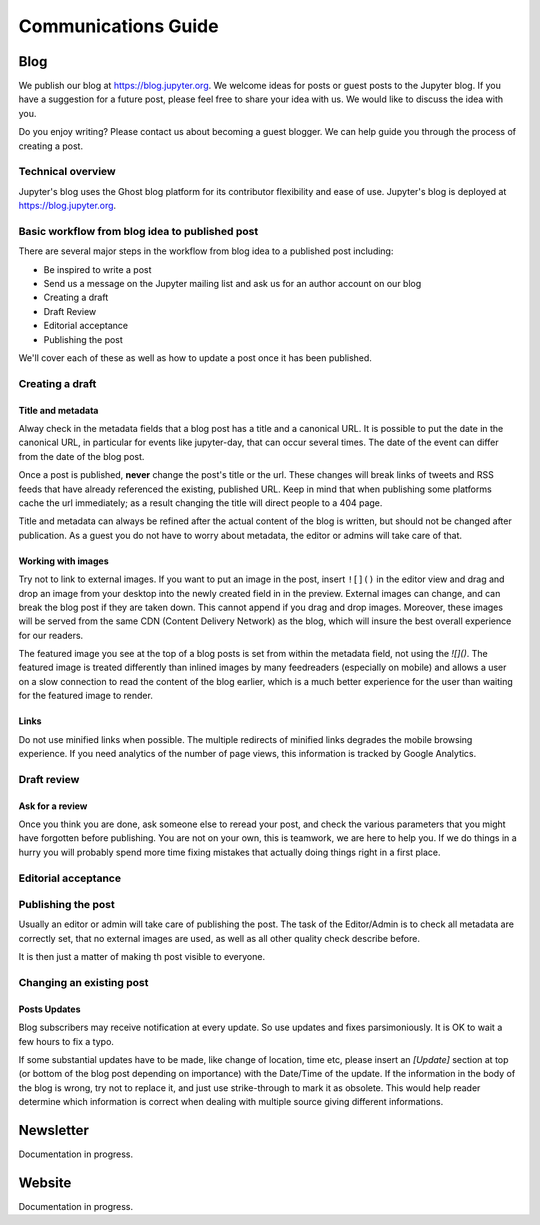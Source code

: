 ====================
Communications Guide
====================


Blog
----

We publish our blog at `<https://blog.jupyter.org>`_. We welcome ideas for posts
or guest posts to the Jupyter blog. If you have a suggestion for a future post,
please feel free to share your idea with us. We would like to discuss the idea
with you.

Do you enjoy writing? Please contact us about becoming a guest blogger. We can
help guide you through the process of creating a post.

Technical overview
~~~~~~~~~~~~~~~~~~

Jupyter's blog uses the Ghost blog platform for its contributor flexibility and
ease of use. Jupyter's blog is deployed at `<https://blog.jupyter.org>`_.

Basic workflow from blog idea to published post
~~~~~~~~~~~~~~~~~~~~~~~~~~~~~~~~~~~~~~~~~~~~~~~

There are several major steps in the workflow from blog idea to a published post
including:

* Be inspired to write a post
* Send us a message on the Jupyter mailing list and ask us for an author account on our blog
* Creating a draft
* Draft Review
* Editorial acceptance
* Publishing the post

We'll cover each of these as well as how to update a post once it has been
published.

Creating a draft
~~~~~~~~~~~~~~~~

Title and metadata
^^^^^^^^^^^^^^^^^^

Alway check in the metadata fields that a blog post has a title and a canonical
URL. It is possible to put the date in the canonical URL, in particular for events
like jupyter-day, that can occur several times. The date of the event can differ
from the date of the blog post.

Once a post is published, **never** change the post's title or the url. These
changes will break links of tweets and RSS feeds that have already referenced
the existing, published URL. Keep in mind that when publishing some platforms
cache the url immediately; as a result changing the title will direct people to
a 404 page.

Title and metadata can always be refined after the actual content of the blog
is written, but should not be changed after publication. As a guest you do not
have to worry about metadata, the editor or admins will take care of that.

Working with images
^^^^^^^^^^^^^^^^^^^

Try not to link to external images. If you want to put an image in the post,
insert ``![]()`` in the editor view and drag and drop an image from your
desktop into the newly created field in in the preview. External images can
change, and can break the blog post if they are taken down. This cannot append
if you drag and drop images. Moreover, these images  will be served from the
same CDN (Content Delivery Network) as the blog, which will insure the best
overall experience for our readers.

The featured image you see at the top of a blog posts is set from within the
metadata field, not using the `![]()`. The featured image is treated differently
than inlined images by many feedreaders (especially on mobile) and allows a user
on a slow connection to read the content of the blog earlier, which is a much
better experience for the user than waiting for the featured image to render.

Links
^^^^^

Do not use minified links when possible. The multiple redirects of minified
links degrades the mobile browsing experience. If you need analytics of
the number of page views, this information is tracked by Google Analytics.

Draft review
~~~~~~~~~~~~

Ask for a review
^^^^^^^^^^^^^^^^

Once you think you are done, ask someone else to reread your post, and check
the various parameters that you might have forgotten before publishing.
You are not on your own, this is teamwork, we are here to help you.
If we do things in a hurry you will probably spend more time fixing mistakes
that actually doing things right in a first place.

Editorial acceptance
~~~~~~~~~~~~~~~~~~~~

Publishing the post
~~~~~~~~~~~~~~~~~~~

Usually an editor or admin will take care of publishing the post. The task of
the Editor/Admin is to check all metadata are correctly set, that no external
images are used, as well as all other quality check describe before.

It is then just a matter of making th post visible to everyone.

Changing an existing post
~~~~~~~~~~~~~~~~~~~~~~~~~

Posts Updates
^^^^^^^^^^^^^

Blog subscribers may receive notification at every update. So use updates and
fixes parsimoniously. It is OK to wait a few hours to fix a typo.

If some substantial updates have to be made, like change of location, time etc,
please insert an `[Update]` section at top (or bottom of the blog post
depending on importance) with the Date/Time of the update. If the information
in the body of the blog is wrong, try not to replace it, and just use
strike-through to mark it as obsolete. This would help reader determine which
information is correct when dealing with multiple source giving different
informations.

Newsletter
----------

Documentation in progress.


Website
-------

Documentation in progress.

